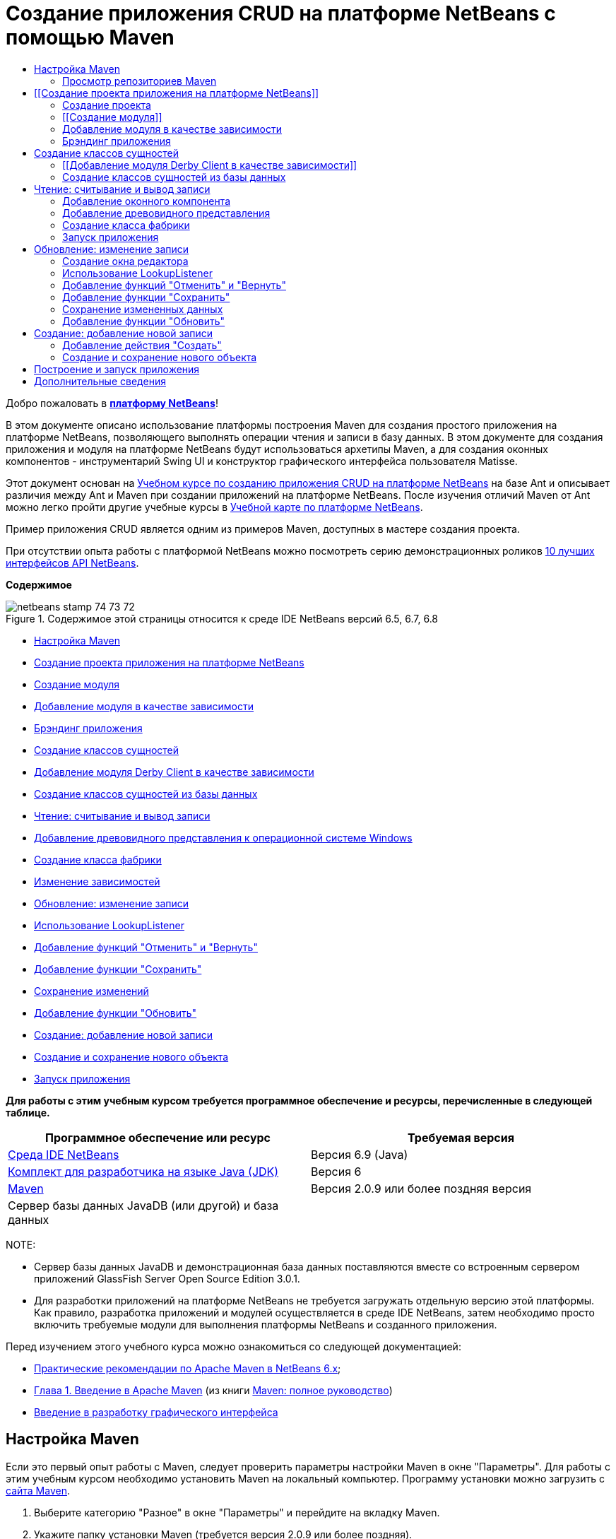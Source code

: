 // 
//     Licensed to the Apache Software Foundation (ASF) under one
//     or more contributor license agreements.  See the NOTICE file
//     distributed with this work for additional information
//     regarding copyright ownership.  The ASF licenses this file
//     to you under the Apache License, Version 2.0 (the
//     "License"); you may not use this file except in compliance
//     with the License.  You may obtain a copy of the License at
// 
//       http://www.apache.org/licenses/LICENSE-2.0
// 
//     Unless required by applicable law or agreed to in writing,
//     software distributed under the License is distributed on an
//     "AS IS" BASIS, WITHOUT WARRANTIES OR CONDITIONS OF ANY
//     KIND, either express or implied.  See the License for the
//     specific language governing permissions and limitations
//     under the License.
//

= Создание приложения CRUD на платформе NetBeans с помощью Maven
:jbake-type: platform-tutorial
:jbake-tags: tutorials 
:jbake-status: published
:syntax: true
:source-highlighter: pygments
:toc: left
:toc-title:
:icons: font
:experimental:
:description: Создание приложения CRUD на платформе NetBeans с помощью Maven - Apache NetBeans
:keywords: Apache NetBeans Platform, Platform Tutorials, Создание приложения CRUD на платформе NetBeans с помощью Maven

Добро пожаловать в  link:https://netbeans.apache.org/platform/[*платформу NetBeans*]!

В этом документе описано использование платформы построения Maven для создания простого приложения на платформе NetBeans, позволяющего выполнять операции чтения и записи в базу данных. В этом документе для создания приложения и модуля на платформе NetBeans будут использоваться архетипы Maven, а для создания оконных компонентов - инструментарий Swing UI и конструктор графического интерфейса пользователя Matisse.

Этот документ основан на  link:nbm-crud_ru.html[Учебном курсе по созданию приложения CRUD на платформе NetBeans] на базе Ant и описывает различия между Ant и Maven при создании приложений на платформе NetBeans. После изучения отличий Maven от Ant можно легко пройти другие учебные курсы в  link:https://netbeans.apache.org/kb/docs/platform_ru.html[Учебной карте по платформе NetBeans].

Пример приложения CRUD является одним из примеров Maven, доступных в мастере создания проекта.

При отсутствии опыта работы с платформой NetBeans можно посмотреть серию демонстрационных роликов  link:https://netbeans.apache.org/tutorials/nbm-10-top-apis.html[10 лучших интерфейсов API NetBeans].

*Содержимое*


image::images/netbeans_stamp_74_73_72.png[title="Содержимое этой страницы относится к среде IDE NetBeans версий 6.5, 6.7, 6.8"]

* <<config,Настройка Maven>>
* <<01,Создание проекта приложения на платформе NetBeans>>
* <<01b,Создание модуля>>
* <<01c,Добавление модуля в качестве зависимости>>
* <<01d,Брэндинг приложения>>
* <<02,Создание классов сущностей>>
* <<02a,Добавление модуля Derby Client в качестве зависимости>>
* <<02b,Создание классов сущностей из базы данных>>
* <<03,Чтение: считывание и вывод записи>>
* <<03b,Добавление древовидного представления к операционной системе Windows>>
* <<03c,Создание класса фабрики>>
* <<03d,Изменение зависимостей>>
* <<04,Обновление: изменение записи>>
* <<04b,Использование LookupListener>>
* <<04c,Добавление функций "Отменить" и "Вернуть">>
* <<04d,Добавление функции "Сохранить">>
* <<04e,Сохранение изменений>>
* <<04f,Добавление функции "Обновить">>
* <<05,Создание: добавление новой записи>>
* <<05b,Создание и сохранение нового объекта>>
* <<06,Запуск приложения>>

*Для работы с этим учебным курсом требуется программное обеспечение и ресурсы, перечисленные в следующей таблице.*

|===
|Программное обеспечение или ресурс |Требуемая версия 

| link:https://netbeans.apache.org/download/index.html[Среда IDE NetBeans] |Версия 6.9 (Java) 

| link:https://www.oracle.com/technetwork/java/javase/downloads/index.html[Комплект для разработчика на языке Java (JDK)] |Версия 6 

| link:http://maven.apache.org/[Maven] |Версия 2.0.9 или более поздняя версия 

|Сервер базы данных JavaDB (или другой) и база данных |  
|===

NOTE: 

* Сервер базы данных JavaDB и демонстрационная база данных поставляются вместе со встроенным сервером приложений GlassFish Server Open Source Edition 3.0.1.
* Для разработки приложений на платформе NetBeans не требуется загружать отдельную версию этой платформы. Как правило, разработка приложений и модулей осуществляется в среде IDE NetBeans, затем необходимо просто включить требуемые модули для выполнения платформы NetBeans и созданного приложения.

Перед изучением этого учебного курса можно ознакомиться со следующей документацией:

*  link:http://wiki.netbeans.org/MavenBestPractices[Практические рекомендации по Apache Maven в NetBeans 6.x];
*  link:http://www.sonatype.com/books/maven-book/reference/introduction.html[Глава 1. Введение в Apache Maven] (из книги  link:http://www.sonatype.com/books/maven-book/reference/public-book.html[Maven: полное руководство])
*  link:https://netbeans.apache.org/kb/docs/java/gui-functionality_ru.html[Введение в разработку графического интерфейса ]


== Настройка Maven

Если это первый опыт работы с Maven, следует проверить параметры настройки Maven в окне "Параметры". Для работы с этим учебным курсом необходимо установить Maven на локальный компьютер. Программу установки можно загрузить с  link:http://maven.apache.org/[сайта Maven].


[start=1]
1. Выберите категорию "Разное" в окне "Параметры" и перейдите на вкладку Maven.

[start=2]
1. Укажите папку установки Maven (требуется версия 2.0.9 или более поздняя).

[start=3]
1. Проверьте корректность адреса к локальному репозиторию Maven.

[start=4]
1. Нажмите кнопку "ОК".

В большинстве случаев при использовании типичной настройки Maven данные в окне "Параметры" уже корректны.

Maven SCM используется в среде IDE для проверки артефактов Maven. Может потребоваться проверка факта установки всех необходимых клиентов для проверки исходных файлов на локальном компьютере и корректности их настройки.

Дополнительные сведения о Maven SCM приведены на  link:http://maven.apache.org/scm/index.html[странице Maven SCM].


=== Просмотр репозиториев Maven

Артефакты, используемые Maven для создания всех проектов, сохраняются в локальном репозитории Maven. Если артефакт объявлен как зависимость проекта, он загружается в локальный репозиторий из одного из зарегистрированных удаленных репозиториев.

Репозиторий NetBeans и некоторые известные индексированные репозитории Maven зарегистрированы и включены в список окна "Обозреватель репозитория" по умолчанию. Репозиторий NetBeans содержит большинство общедоступных артефактов, требуемых для создания проекта. Обозреватель репозиториев Maven можно использовать для просмотра содержимого локальных и удаленных репозиториев. Для просмотра локальных артефактов разверните узел "Локальный репозиторий". Артефакты, указанные в узлах удаленного репозитория, могут быть добавлены в качестве зависимостей проекта, однако не все из них представлены локально. Они добавляются к локальному репозиторию только в том случае, если объявляются в качестве зависимостей проекта.

Чтобы открыть обозреватель репозиториев Maven:

* выберите в главном меню "Окно" > "Прочее" > "Обозреватель репозиториев Maven".

image::images/maven-nbm-netbeans-repo.png[title="Снимок экрана: обозреватель репозиториев Maven"]

Когда курсор находится над артефактом, среда IDE отображает всплывающую подсказку с координатами артефакта. Посмотреть дополнительные сведения об артефакте можно с помощью двойного щелчка по файлу JAR артефакта в обозревателе.

Чтобы выполнить поиск артефакта, нажмите кнопку "Найти" на панели инструментов обозревателя репозиториев Maven или используйте текстовое поле "Быстрый поиск" на главной панели инструментов.

Подробные сведения об управлении зависимостями путей классов Maven и работе с репозиториями Maven в среде IDE приведены в разделе  link:http://wiki.netbeans.org/MavenBestPractices#Dependency_management[Управление зависимостями] курса  link:http://wiki.netbeans.org/MavenBestPractices[Практические рекомендации по Apache Maven в NetBeans 6.x].

Для просмотра видеоролика по использованию Artifact Viewer обратитесь к демонстрации  link:https://netbeans.apache.org/kb/docs/java/maven-dependencies-screencast.html[Работа с зависимостями Maven].


== [[Создание проекта приложения на платформе NetBeans]] 

В этом разделе для построения приложения на платформе NetBeans из архетипа Maven используется мастер создания проекта. Этот мастер создает проекты модуля Maven, требуемые для разработки приложения на платформе NetBeans. Модуль на платформе NetBeans создается также с помощью мастера создания проекта.


=== Создание проекта

Чтобы создать приложение на платформе NetBeans с помощью мастера создания проекта, выполните следующие действия:


[start=1]
1. Выберите в меню "Файл" команду "Новый проект" (CTRL+SHIFT+N), чтобы открыть мастер создания проекта.

[start=2]
1. Выберите приложение Maven NetBeans из категории Maven. Нажмите кнопку "Далее".

[start=3]
1. В поле "Имя проекта" введите *MavenPlatformCRUDApp* и укажите местоположение проекта. Нажмите кнопку "Готово".

NOTE:  При построении приложения на платформе можно нажать кнопку "Далее" и создать проект модуля в мастере создания проекта, однако для наглядности в данном учебном курсе приложение и модуль создаются отдельно.


image::images/mavencrud-new-project.png[title="Снимок экрана: мастер создания проекта"]

При нажатии кнопки "Готово" в среде IDE по умолчанию создаются следующие типы проектов Maven.

* *Приложение на платформе NetBeans.* Данный проект является проектом-контейнером для приложения на платформе. В нем перечисляются включаемые модули и местоположения репозиториев проекта. Данный проект не содержит исходных файлов. В среде IDE создаются модули, содержащие исходные файлы и ресурсы в подкаталогах проекта.
* *Приложение на базе платформы NetBeans.* В данном проекте указываются артефакты (исходные файлы), требуемые для компиляции приложения. Необходимые зависимости (артефакты среды IDE, артефакты модуля) указываются в файле проекта  ``pom.xml`` .
* *Ресурсы брэндинга приложения на платформе.* Этот проект содержит ресурсы, используемые для брэндинга приложения.

image::images/mavencrud-projects-window1.png[title="Структура проекта в окне "Проекты""]

*Примечания.*

* Первое создание приложения платформы NetBeans с использованием Maven может занять некоторое время, поскольку среде IDE требуется загрузить все необходимые артефакты из репозитория NetBeans.
* После создания этого проекта некоторые из проектов (например, проект приложения на базе платформы NetBeans) отмечаются значком, так как некоторые зависимости в файле  ``pom.xml``  недоступны.


=== [[Создание модуля]] 

В этом упражнении будет использоваться мастер создания проекта для создания модуля на платформе NetBeans.


[start=1]
1. Выберите в меню "Файл" команду "Новый проект" (CTRL+SHIFT+N), чтобы открыть мастер создания проекта.

[start=2]
1. Выберите модуль Maven NetBeans из категории Maven. Нажмите кнопку "Далее".

[start=3]
1. В поле "Имя проекта" введите *MavenPlatformCRUDApp-dbaccess*.

[start=4]
1. Укажите местоположение проекта, нажав кнопку "Обзор" и выбрав каталог *MavenPlatformCRUDApp*. Нажмите кнопку "Открыть".
image::images/mavencrud-select-location.png[title="Диалоговое окно "Выбрать местоположение" (для проекта), в котором отображается каталог проекта"]

[start=5]
1. Нажмите кнопку "Готово".

После нажатия кнопки "Готово" мастер создает проект модуля на платформе NetBeans с именем *MavenPlatformCRUDApp-dbaccess*. При сохранении модуля в подкаталоге он автоматически включается в приложение. При открытии POM проекта MavenPlatformCRUDApp объявляется как вышестоящий проект.


[source,xml]
----

<parent>
    <artifactId>MavenPlatformCRUDApp</artifactId>
    <groupId>com.mycompany</groupId>
    <version>1.0-SNAPSHOT</version>
</parent>
<artifactId>MavenPlatformCRUDApp-dbaccess</artifactId>
<packaging>nbm</packaging>
<version>1.0-SNAPSHOT</version>
<name>MavenPlatformCRUDApp - dbaccess NetBeans Module</name>

----

Можно изменить отображаемое имя модуля, изменив элемент  ``<name>``  в POM или в окне проекта "Свойства". Отображаемое имя, заданное по умолчанию, - идентификатор артефакта проекта  ``MavenPlatformCRUDApp-dbaccess`` .

Обратите внимание на POM приложения на платформе NetBeans в узле "Файлы проекта" в окне "Проекты": в качестве модулей приложения приводятся три модуля.


[source,xml]
----

<modules>
   <module>branding</module>
   <module>application</module>
   <module>MavenPlatformCRUDApp-dbaccess</module>
</modules>

----


=== Добавление модуля в качестве зависимости

Теперь необходимо добавить модуль как зависимость приложения на базе платформы NetBeans. Зависимость можно добавить, изменив в редакторе файл  ``pom.xml``  или используя диалоговое окно "Добавить зависимость".


[start=1]
1. Разверните в окне "Проекты" узел *Приложение на базе платформы NetBeans*.

[start=2]
1. Щелкните узел "Библиотеки" правой кнопкой мыши и выберите команду "Добавить зависимость".

[start=3]
1. Щелкните вкладку "Открыть проекты" и выберите *MavenPlatformCRUDApp - dbaccess*. Нажмите кнопку "ОК".
image::images/mavencrud-add-dependency1.png[title="Вкладка "Открыть проекты" в диалоговом окне "Добавить зависимость""]

Разверните в окне "Проекты" узел "Библиотеки" приложения на базе платформы NetBeans: теперь MavenPlatformCRUDApp-dbaccess приводится как зависимость.

Обратите внимание на POM приложения на базе платформы NetBeans: артефакт модуля  ``MavenPlatformCRUDApp-dbaccess``  приводится как зависимость, требуемая для компиляции приложения. Данный артефакт будет доступен после создания проекта модуля и установки артефакта в локальный репозиторий.


[source,xml]
----

<dependency>
    <groupId>${project.groupId}</groupId>
    <artifactId>*MavenPlatformCRUDApp-dbaccess*</artifactId>
    <version>${project.version}</version>
</dependency>
----


=== Брэндинг приложения

В модуле брэндинга указываются ресурсы брэндинга, используемые для построения приложения на платформе. В диалоговом окне брэндинга можно простым образом указать имя, заставку и значок приложения, а также изменить значения текстовых элементов.

В этом упражнении будет выполнена замена изображения заставки, заданного по умолчанию. Модуль брэндинга, созданный средой IDE по умолчанию, содержит изображение, выводимое при запуске приложения на платформе. Чтобы заменить это изображение другим, выполните следующие действия:


[start=1]
1. В окне "Проекты" щелкните правой кнопкой мыши модуль *Ресурсы брэндинга приложения на платформе* и выберите команду "Брэндинг".

[start=2]
1. На вкладке "Заставка" укажите изображение для заставки, нажав кнопку "Обзор" рядом с изображением заставки, заданным по умолчанию, и указав местоположение требуемого изображения. Нажмите кнопку "ОК".

Например, можно скопировать изображение, приведенное ниже, на локальный компьютер и указать его в диалоговом окне "Брэндинг".


image::images/splash-crud.gif[title="Пример изображения заставки, заданного по умолчанию"]

Новое изображение появится при запуске приложения.


== Создание классов сущностей

В этом разделе будет создано несколько классов сущностей из таблиц в базе данных Java DB. Чтобы создать классы сущностей и использовать в приложении интерфейс API Java Persistence (JPA), необходимо иметь доступ к серверу базы данных и библиотекам поставщика сохранения состояния JPA. В данном учебном курсе используется сервер базы данных Java DB, однако для работы с приложением можно настроить другой сервер базы данных.

Сделать ресурсы доступными проще всего, зарегистрировав экземпляр сервера приложений GlassFish Server Open Source Edition 3.0.1, поставляемый в составе среды IDE. Сервер базы данных Java DB, демонстрационная база данных и поставщик сохранения состояния JPA поставляются вместе с сервером GlassFish. Перед созданием классов сущностей запустите Java DB, выполнив следующие действия:


[start=1]
1. В окне "Службы" разверните узел "Серверы" и убедитесь в том, что экземпляр сервера приложений GlassFish зарегистрирован.

[start=2]
1. Разверните узел базы данных, щелкните правой кнопкой мыши узел подключения к базе данных*app* на Java DB  ``jdbc:derby://localhost:1527/sample [app on APP]``  и выберите команду "Подключить".

При нажатии кнопки "Подключить" среда IDE запускает базу данных, если она еще не запущена.


=== [[Добавление модуля Derby Client в качестве зависимости]] 

В этом разделе в качестве зависимости будет добавлена библиотека derbyclient-10.5.3.0_1.


[start=1]
1. Щелкните правой кнопкой мыши узел "Библиотеки" модуля *dbaccess* и выберите команду "Добавить зависимость".

[start=2]
1. Чтобы добавить библиотеку, введите *org.apache.derby* в поле "Имя группы", *derbyclient* в поле "Имя артефакта" и *10.5.3.0_1* в поле "Имя версии".

[start=3]
1. Выберите в контекстном меню "Область действия" команду *Выполнить*. Нажмите кнопку "ОК".
image::images/mavencrud-add-dependency-derby.png[title="Добавление JAR derbyclient в диалоговом окне "Добавить зависимость""]

Разверните узел "Библиотеки выполнения" в окне "Проекты": библиотека  ``derbyclient``  приводится в качестве зависимости.

Также в редакторе можно изменить POM, чтобы указать значение элемента  ``<scope>``  зависимости.


[source,xml]
----

<dependency>
            <groupId>org.apache.derby</groupId>
            <artifactId>derbyclient</artifactId>
            <version>10.5.3.0_1</version>
            <scope>runtime</scope>
        </dependency>
----


=== Создание классов сущностей из базы данных

В этом разделе будет использоваться мастер для создания классов сущностей в модуле *dbaccess*.


[start=1]
1. Щелкните правой кнопкой мыши узел "Исходные файлы" модуля *dbaccess* и выберите "Создать" > "Прочее".

[start=2]
1. Выберите классы сущностей из базы данных в категории "Сохранение состояния". Нажмите кнопку "Далее".

[start=3]
1. Выберите демонстрационную базу данных Java DB в контекстном меню "Соединение с базой данных".

[start=4]
1. Выберите таблицу Customer из списка "Доступные таблицы" и нажмите кнопку "Добавить". При нажатии кнопки "Добавить" связанная таблица DiscountCode также добавляется в список "Выбранные таблицы". Нажмите кнопку "Далее".

[start=5]
1. В поле "Имя пакета" введите *com.mycompany.mavenplatformcrudapp.dbaccess*. Убедитесь, что команды "Создать единицу сохранения состояния" и "Создать аннотации именованных запросов" выбраны. Нажмите кнопку "Готово".

При нажатии кнопки "Готово" среда IDE создает классы сущностей Customer и DiscountCode. Также среда IDE создает файл  ``persistence.xml``  в пакете  ``META-INF``  в узле "Другие источники" в каталоге  ``src/main/resources`` .


== Чтение: считывание и вывод записи

В этом разделе будет использоваться мастер для добавления оконного компонента в модуль *dbaccess*. Чтобы просмотреть объекты как узлы, настройте в оконном компоненте древовидное представление. В окне свойств узла можно просмотреть данные по каждой записи.


=== Добавление оконного компонента

В этом упражнении будет создан оконный компонент.


[start=1]
1. В окне "Проекты" щелкните правой кнопкой мыши узел проекта и выберите "Создать" > "Оконный компонент".

[start=2]
1. Задайте в контекстном меню "Позиция окна" значение *editor* и установите флажок *Открывать при запуске приложения*. Нажмите кнопку "Далее".
image::images/mavencrud-new-window-customer.png[title="Страница основных параметров мастера создания оконного компонента"]

[start=3]
1. В качестве префикса имени класса введите *Customer*.

[start=4]
1. В поле "Имя пакета" введите *com.mycompany.mavenplatformcrudapp.viewer*. Нажмите кнопку "Готово".

В мастере отображается список файлов, которые нужно создать или изменить.

При нажатии кнопки "Готово" в окне "Проекты" отображается класс  ``CustomerTopComponent.java`` , созданный средой IDE в  ``com.mycompany.mavenplatformcrudapp.viewer``  в узле "Исходные файлы". В окне "Файлы" можно просмотреть структуру проекта. Для компиляции проекта Maven в узле "Папка с исходными файлами" могут находиться только исходные файлы (каталог  ``src/main/java``  в окне "Файлы"). Файлы ресурсов (например, файлы XML) должны быть расположены в узле "Другие источники" (каталог  ``src/main/resources``  в окне "Файлы").


=== Добавление древовидного представления

Теперь можно изменить оконный компонент, чтобы отобразить записи базы данных в древовидной структуре. Можно добавить в конструктор диспетчер сущностей и включить древовидное представление компонентов.


[start=1]
1. Для просмотра исходного кода в редакторе перейдите на вкладку "Исходный код" в  ``CustomerTopComponent.java`` .

[start=2]
1. Измените конструктор, добавив следующие элементы:

[source,java]
----

public CustomerTopComponent() {
    initComponents();
    setName(NbBundle.getMessage(CustomerTopComponent.class, "CTL_CustomerTopComponent"));
    setToolTipText(NbBundle.getMessage(CustomerTopComponent.class, "HINT_CustomerTopComponent"));
//        setIcon(ImageUtilities.loadImage(ICON_PATH, true));

    *EntityManager entityManager = Persistence.createEntityManagerFactory("com.mycompany_MavenPlatformCRUDApp-dbaccess_nbm_1.0-SNAPSHOTPU").createEntityManager();
    Query query = entityManager.createQuery("SELECT c FROM Customer c");
    List<Customer> resultList = query.getResultList();*
}
----

Убедитесь, что имя единицы сохранения состояния в коде корректно, сравнив его с именем, указанным в файле  ``persistence.xml`` .


[start=3]
1. Измените сигнатуру класса для реализации элемента  ``ExplorerManager.Provider.`` 

[source,java]
----

final class CustomerTopComponent extends TopComponent *implements ExplorerManager.Provider*
----


[start=4]
1. Исправьте операторы импорта для импорта  ``*javax.persistence.Query*``  и  ``*javax.util.List*`` .

[start=5]
1. Объявите и инициализируйте ExplorerManager:

[source,java]
----

private static ExplorerManager em = new ExplorerManager();
----


[start=6]
1. Реализуйте абстрактные методы и измените метод  ``getExplorerManager``  для возврата  ``em`` .

[source,java]
----

@Override
public ExplorerManager getExplorerManager() {
    return em;
}
----

Чтобы реализовать абстрактные методы, установите курсор в режиме вставки на сигнатуру класса и нажмите сочетание клавиш ALT+ВВОД.


[start=7]
1. Чтобы включить древовидное представление компонентов, добавьте в конструктор следующие элементы:

[source,java]
----

BeanTreeView beanTreeView = new BeanTreeView();
add(beanTreeView, BorderLayout.CENTER);
----


[start=8]
1. Щелкните компонент правой кнопкой мыши в режиме проектирования и выберите из меню "Установить макет" пункт "Макет с границами". Сохраните изменения.


=== Создание класса фабрики

Теперь можно создать новый класс *CustomerChildFactory* в пакете  ``com.mycompany.mavenplatformcrudapp.viewer`` , создающий новый элемент BeanNode для каждого клиента в базе данных.


[start=1]
1. Щелкните правой кнопкой мыши пакет  ``*com.mycompany.mavenplatformcrudapp.viewer*``  и выберите "Создать" > "Класс Java ".

[start=2]
1. В поле "Имя класса" введите *CustomerChildFactory*. Нажмите кнопку "Готово".

[start=3]
1. Для расширения класса  ``ChildFactory<Customer>``  измените его сигнатуру.

[start=4]
1. Объявите поле  ``resultList``  для списка элементов в таблице и добавьте метод  ``CustomerChildFactory`` .

[source,java]
----

private List<Customer> resultList;

public CustomerChildFactory(List<Customer> resultList) {
    this.resultList = resultList;
}
----


[start=5]
1. Реализуйте и затем измените абстрактный метод  ``createKeys`` .

[source,java]
----

@Override
    protected boolean createKeys(List<Customer> list) {
        for (Customer Customer : resultList) {
            list.add(Customer);
        }
        return true;
    }
----


[start=6]
1. Добавьте метод для создания узлов.

[source,java]
----

@Override
protected Node createNodeForKey(Customer c) {
    try {
        return new BeanNode(c);
    } catch (IntrospectionException ex) {
        Exceptions.printStackTrace(ex);
        return null;
    }
}
----


[start=7]
1. Исправьте операторы импорта для импорта  ``org.openide.nodes.Node``  и  ``java.beans.InstrospectionException`` . Сохраните изменения.

Класс будет выглядеть следующим образом:


[source,java]
----

package com.mycompany.mavenplatformcrudapp.viewer;

import com.mycompany.mavenplatformcrudapp.dbaccess.Customer;
import java.beans.IntrospectionException;
import java.util.List;
import org.openide.nodes.BeanNode;
import org.openide.nodes.ChildFactory;
import org.openide.nodes.Node;
import org.openide.util.Exceptions;

public class CustomerChildFactory extends ChildFactory<Customer> {

    private List<Customer> resultList;

    public CustomerChildFactory(List<Customer> resultList) {
        this.resultList = resultList;
    }

    @Override
    protected boolean createKeys(List<Customer> list) {
        for (Customer customer : resultList) {
            list.add(customer);
        }
        return true;
    }

    @Override
    protected Node createNodeForKey(Customer c) {
        try {
            return new BeanNode(c);
        } catch (IntrospectionException ex) {
            Exceptions.printStackTrace(ex);
            return null;
        }
    }

}
----

Теперь необходимо изменить *CustomerTopComponent*, чтобы использовать ExplorerManager для передачи результатов из запроса JPA в элемент Node.


[start=1]
1. Добавьте следующие строки в конструктор CustomerTopComponent, чтобы установить корневой контекст для узлов и добавить ActionMap элемента TopComponent и ExplorerManager в Lookup элемента TopComponent.

[source,java]
----

    EntityManager entityManager =  Persistence.createEntityManagerFactory("com.mycompany_MavenPlatformCRUDApp-dbaccess_nbm_1.0-SNAPSHOTPU").createEntityManager();
    Query query = entityManager.createQuery("SELECT c FROM Customer c");
    List<Customer> resultList = query.getResultList();
    *em.setRootContext(new AbstractNode(Children.create(new CustomerChildFactory(resultList), true)));
    associateLookup(ExplorerUtils.createLookup(em, getActionMap()));*
----

При этом синхронизируются окно "Свойства" и текст всплывающей подсказки для каждого выбранного узла.


[start=2]
1. Исправьте операторы импорта и сохраните измененные данные.


=== Запуск приложения

В этом упражнении будет выполнена проверка приложения для подтверждения правильности доступа и считывания таблицы базы данных. Перед построением и запуском приложения необходимо изменить POM, так как приложение требует прямой зависимости от файлов JAR  ``org-openide-nodes``  и  ``org-openide-explorer`` . Зависимость можно изменить в окне "Проекты".


[start=1]
1. Разверните узел "Библиотеки" модуля *dbaccess*.

[start=2]
1. Щелкните правой кнопкой мыши файл JAR  ``org-openide-nodes``  и выберите команду "Объявить как прямую зависимость".

[start=3]
1. Щелкните правой кнопкой мыши файл JAR  ``org-openide-explorer``  и выберите команду "Объявить как прямую зависимость".

[start=4]
1. Щелкните правой кнопкой мыши *приложение на базе платформы NetBeans MavenPlatformCRUDApp* и выберите команду "Построить вместе с зависимостями".

В окне "Вывод" отобразятся включаемые модули.


image::images/mavencrud-build-output1.png[title="В окне "Вывод" отображается порядок построения"]

В окне "Вывод" также отображается статус построения.


image::images/mavencrud-build-output2.png[title="В окне "Вывод" выводится сообщение об успешном завершении построения"]

[start=5]
1. Щелкните приложение правой кнопкой мыши и выберите команду "Выполнить".

При запуске приложения появляется окно Customer с узлами для всех записей в таблице базы данных.


image::images/mavencrud-customer-window1.png[title="Окно Customer в приложении"]

Для просмотра дополнительных сведений о нужном элементе щелкните правой кнопкой мыши его узел в окне Customer и выберите "Свойства".


image::images/mavencrud-read-properties.png[title="В окне "Свойства" отображаются дополнительные сведения о выбранном узле"]


== Обновление: изменение записи

В этом разделе будет добавляться оконный компонент для редактирования подробных сведений записи.


=== Создание окна редактора

В этом упражнении будет создано новое окно MyEditor, содержащее два текстовых поля "Имя" и "Город" для выбранного узла. Затем необходимо изменить файл  ``layer.xml`` , чтобы окно Customer открылось в режиме поиска, а не редактирования.


[start=1]
1. Щелкните модуль *dbaccess* правой кнопкой мыши и выберите "Создать" > "Окно".

[start=2]
1. Выберите в контекстном меню значение *editor* и установите флажок *Открывать при запуске приложения*. Нажмите кнопку "Далее".

[start=3]
1. В качестве префикса имени класса введите *MyEditor*.

[start=4]
1. В поле "Имя пакета" введите *com.mycompany.mavenplatformcrudapp.editor*. Нажмите кнопку "Готово".

[start=5]
1. Добавьте в режиме проектирования компонента  ``MyEditorTopComponent``  две метки JLabel и два поля JTextField.

[start=6]
1. Задайте тексты меток "Имя" и "Город", а затем установите имена переменных полей JTextField равными  ``jTextField1``  и  ``*jTextField2*`` . Сохраните изменения.
image::images/mavencrud-myeditor-window.png[title="Оконный компонент в режиме проектирования"]

[start=7]
1. В окне "Проекты" разверните узел "Важные файлы" и дважды щелкните подузел *Слой XML*, чтобы открыть в редакторе файл  ``layer.xml`` .

[start=8]
1. Измените файл  ``layer.xml`` , указав в нем, что окно CustomerTopComponent выводится в режиме поиска. Сохраните изменения.

[source,xml]
----

 <folder name="Modes">
    <folder name="editor">
        <file name="MyEditorTopComponent.wstcref" url="MyEditorTopComponentWstcref.xml"/>
    </folder>
    *<folder name="explorer">
        <file name="CustomerTopComponent.wstcref" url="CustomerTopComponentWstcref.xml"/>
    </folder>*
</folder>
            
----

Теперь можно протестировать приложение, чтобы проверить, как отрываются окна и правильно ли они расположены.

Не забудьте очистить приложение перед построением вместе с зависимостями.

Теперь можно добавить код, чтобы при выборе узла в окне Customer поля "Имя" и "Город" объекта отображались в редакторе.


=== Использование LookupListener

В этом упражнении будет изменено окно Customer, чтобы при выборе узла новый объект  ``Customer``  добавлялся в Lookup элемента Node. Затем будет изменен элемент MyEditor, чтобы в этом окне реализовался элемент  `` link:http://bits.netbeans.org/dev/javadoc/org-openide-util-lookup/org/openide/util/LookupListener.html[LookupListener]``  для прослушивания объектов  ``Customer`` , добавленных в Lookup.


[start=1]
1. Измените метод  ``createNodeForKey``  в элементе *CustomerChildFactory*, чтобы создать  ``AbstractNode``  вместо  ``BeanNode`` .

[source,java]
----

@Override
protected Node createNodeForKey(Customer c) {
  *Node node = new AbstractNode(Children.LEAF, Lookups.singleton(c));
  node.setDisplayName(c.getName());
  node.setShortDescription(c.getCity());
  return node;*
//        try {
//            return new BeanNode(c);
//        } catch (IntrospectionException ex) {
//            Exceptions.printStackTrace(ex);
//            return null;
//        }
}
----

При выборе нового узла в окне Customer указанный объект  ``Customer``  добавляется в Lookup окна.


[start=2]
1. Перейдите на вкладку "Исходный код" элемента *MyEditorTopComponent* и измените сигнатуру класса, чтобы реализовать  ``LookupListener`` .

[source,java]
----

public final class MyEditorTopComponent extends TopComponent *implements LookupListener*
----


[start=3]
1. Добавьте переменную, чтобы сохранить результаты.

[source,java]
----

private Lookup.Result result = null;
----


[start=4]
1. Реализуйте требуемые абстрактные методы, чтобы добавить метод  ``resultChanged`` .

[start=5]
1. Измените метод  ``resultChanged`` , чтобы обновлять поля jTextField каждый раз при вставке нового объекта  ``Customer``  в окно Lookup.

[source,java]
----

      @Override
      public void resultChanged(LookupEvent le) {
          Lookup.Result r = (Lookup.Result) le.getSource();
          Collection<Customer> coll = r.allInstances();
          if (!coll.isEmpty()) {
              for (Customer cust : coll) {
                  jTextField1.setText(cust.getName());
                  jTextField2.setText(cust.getCity());
              }
          } else {
              jTextField1.setText("[no name]");
              jTextField2.setText("[no city]");
          }
      }

----

После определения элемента LookupListener можно добавить его в  ``Lookup.Result`` , полученный из глобального контекста. Глобальный контекст используется в качестве прокси для контекста выбранного узла. Например, если в древовидной иерархии выбран узел Ford Motor Co, объект  ``Customer``  для него добавляется в окно Lookup элемента Node. Так как в настоящий момент выбран узел Ford Motor Co, объект  ``Customer``  для него доступен сейчас в глобальном контексте. Это передается в элемент  ``resultChanged``  и приводит к заполнению текстовых полей.


[start=6]
1. Измените методы  ``componentOpened``  и  ``componentClosed`` , чтобы активировать LookupListener, когда откроется окно редактора.

[source,java]
----

      @Override
      public void componentOpened() {
          result = WindowManager.getDefault().findTopComponent("CustomerTopComponent").getLookup().lookupResult(Customer.class);
          result.addLookupListener(this);
          resultChanged(new LookupEvent(result));
      }

      @Override
      public void componentClosed() {
          result.removeLookupListener(this);
          result = null;
      }
----

Так как окно редактора открывается при запуске приложения, элемент LookupListener становится тоже доступен в этот момент.

В этом упражнении используется локальное окно Lookup, предоставленное окном Customer. В этом случае окно явно определяется строкой " ``CustomerTopComponent`` ". Строка определяется в исходном коде  ``CustomerTopComponent``  как идентификатор элемента CustomerTopComponent. Данный подход работает только в том случае, если MyEditorTopComponent может найти компонент TopComponent с идентификатором "CustomerTopComponent".

Более гибкий подход, включающий в себя перезапись модели выбора, описывается в  link:http://weblogs.java.net/blog/timboudreau/archive/2007/01/how_to_replace.html[сообщении блога Тима Будро].

После выполнения команды "Очистить и построить вместе с зависимостями" можно повторно запустить приложение. Теперь окно редактора обновляется каждый раз при выборе нового элемента Node в окне Customer. Так как теперь вместо  ``BeanNode``  используется  ``AbstractNode`` , в окне "Свойства" нет свойств.


=== Добавление функций "Отменить" и "Вернуть"

В этом упражнении с помощью диспетчера  `` link:http://bits.netbeans.org/dev/javadoc/org-openide-awt/org/openide/awt/UndoRedo.html[UndoRedo]``  будут включены функции "Отменить" и "Вернуть". Кнопки "Отменить" и "Вернуть" на панели инструментов и соответствующие пункты меню включаются после изменения одного из полей в окне редактора.


[start=1]
1. Объявите и создайте новый экземпляр диспетчера UndoRedoManager в верхней части компонента MyEditorTopComponent.

[source,java]
----

private UndoRedo.Manager manager = new UndoRedo.Manager();
----


[start=2]
1. Создайте метод  ``getUndoRedo``  в компоненте MyEditorTopComponent:

[source,java]
----

@Override
public UndoRedo getUndoRedo() {
    return manager;
}
----


[start=3]
1. Добавьте в конструктор следующие элементы:

[source,java]
----

jTextField1.getDocument().addUndoableEditListener(manager);
jTextField2.getDocument().addUndoableEditListener(manager);
----

Запустите приложение для проверки правильной работы кнопок "Отменить" и "Вернуть" и соответствующих пунктов меню.


=== Добавление функции "Сохранить"

В этом упражнении будут интегрированы функции сохранения платформы NetBeans. Будет изменен файл ``layer.xml`` , чтобы скрыть кнопку "Сохранить все" и добавить кнопку "Сохранить" на панели инструментов. Затем будут добавлены прослушивающие процессы для определения изменений в текстовых полях и метод  ``fire`` , инициируемый при обнаружении изменения.


[start=1]
1. Откройте и измените файл  ``layer.xml``  модуля *dbaccess*, чтобы добавить элемент панели инструментов.

[source,xml]
----

    *<folder name="Toolbars">
      <folder name="File">
          <file name="org-openide-actions-SaveAction.shadow">
              <attr name="originalFile" stringvalue="Actions/System/org-openide-actions-SaveAction.instance"/>
              <attr name="position" intvalue="444"/>
          </file>
          <file name="org-openide-actions-SaveAllAction.shadow_hidden"/>
      </folder>
    </folder>*
</filesystem>
----


[start=2]
1. В конструкторе *MyEditorTopComponent* добавьте вызов метода при каждом обнаружении изменений в текстовых полях.

[source,java]
----

public MyEditorTopComponent() {

          ...
    jTextField1.getDocument().addUndoableEditListener(manager);
    jTextField2.getDocument().addUndoableEditListener(manager);

    *jTextField1.getDocument().addDocumentListener(new DocumentListener() {
        public void insertUpdate(DocumentEvent arg0) {
          fire(true);
        }
        public void removeUpdate(DocumentEvent arg0) {
          fire(true);
        }
        public void changedUpdate(DocumentEvent arg0) {
          fire(true);
        }
    });

    jTextField2.getDocument().addDocumentListener(new DocumentListener() {
        public void insertUpdate(DocumentEvent arg0) {
          fire(true);
        }
        public void removeUpdate(DocumentEvent arg0) {
          fire(true);
        }
        public void changedUpdate(DocumentEvent arg0) {
          fire(true);
        }
    });

//Создание экземпляра реализации SaveCookie:
    impl = new SaveCookieImpl();

    //Создание экземпляра динамического объекта:
    content = new InstanceContent();

    //Добавление динамического объекта в верхнюю часть TopComponent Lookup:
    associateLookup(new AbstractLookup(content));*

    ...
}
----


[start=3]
1. Добавьте метод  ``fire`` , вызываемый всякий раз при обнаружении изменений.

[source,java]
----

public void fire(boolean modified) {
  if (modified) {
      //Если текст изменен,
      //к Lookup добавляется реализация SaveCookie:
      content.add(impl);
  } else {
      //В противном случае реализация SaveCookie удаляется из lookup:
      content.remove(impl);
  }
}
----


[start=4]
1. Добавьте следующую реализацию  `` link:http://bits.netbeans.org/dev/javadoc/org-openide-nodes/org/openide/cookies/SaveCookie.html[SaveCookie]`` , которая была ранее добавлена к  ``InstanceContent``  с помощью метода  ``fire`` .

[source,java]
----

private class SaveCookieImpl implements SaveCookie {

  @Override
  public void save() throws IOException {

     Confirmation message = new NotifyDescriptor.Confirmation("Сохранить \""
              + jTextField1.getText() + " (" + jTextField2.getText() + ")\"?",
              NotifyDescriptor.OK_CANCEL_OPTION,
              NotifyDescriptor.QUESTION_MESSAGE);

      Object result = DialogDisplayer.getDefault().notify(message);
      //Если пользователь намерен сохранить и нажимает "Да",
      //необходимо отключить действие Save,
      //таким образом оно будет доступно только при наличии изменений
      //текстового поля:
      if (NotifyDescriptor.YES_OPTION.equals(result)) {
          fire(false);
          //Реализация функций сохранения.
      }
  }
}
----


[start=5]
1. Добавьте в компонент MyEditorTopComponent следующие поля:

[source,java]
----

private final SaveCookieImpl impl;
private final InstanceContent content;

----


[start=6]
1. Исправьте операторы импорта и сохраните измененные данные.

[start=7]
1. Щелкните правой кнопкой мыши файл JAR  ``org-openide-dialogs``  в узле "Библиотеки" в окне "Проекты" и выберите команду "Объявить как прямую зависимость".

Теперь можно очистить приложение, построить его вместе с зависимостями и запустить для подтверждения включения кнопки "Сохранить" при изменении текстового поля.


=== Сохранение измененных данных

В следующем упражнении будет добавлен код для сохранения измененных данных. Сейчас приложение правильно распознает внесение изменений в поля и включает параметр сохранения изменений. При нажатии кнопки "Сохранить" появляется диалоговое окно с запросом на подтверждение сохранения измененных данных. Однако изменения не сохраняются при нажатии в диалоговом окне кнопки "ОК". Чтобы сохранить данные, необходимо добавить код JPA для выполнения сохранения в базу данных.


[start=1]
1. Добавьте следующее поле в компонент *MyEditorTopComponent*:

[source,java]
----

private Customer customer;
----


[start=2]
1. Добавьте код JPA для сохранения изменений, изменив метод  ``save`` , чтобы заменить комментарий  ``"//Реализация функций сохранения." `` следующим кодом:

[source,java]
----

@Override
public void save() throws IOException {
...
    if (NotifyDescriptor.YES_OPTION.equals(result)) {
        fire(false);
        *EntityManager entityManager = Persistence.createEntityManagerFactory("com.mycompany_MavenPlatformCRUDApp-dbaccess_nbm_1.0-SNAPSHOTPU").createEntityManager();
        entityManager.getTransaction().begin();
        Customer c = entityManager.find(Customer.class, customer.getCustomerId());
        c.setName(jTextField1.getText());
        c.setCity(jTextField2.getText());
        entityManager.getTransaction().commit();*
    }
}
----

Убедитесь в том, что имя единицы сохранения состояния введено правильно.

Значение "customer" в  ``customer.getCustomerId()``  в настоящее время не определено. Затем установите значение  ``customer``  для настоящего объекта  ``Customer`` , используемого для получения идентификатора Customer.


[start=3]
1. Добавьте следующую строку, выделенную полужирным шрифтом, в метод  ``resultChanged`` :

[source,java]
----

@Override
public void resultChanged(LookupEvent le) {
    Lookup.Result r = (Lookup.Result) le.getSource();
    Collection<Customer> coll = r.allInstances();
    if (!coll.isEmpty()) {
      for (Customer cust : coll) {
          *customer = cust;*
          jTextField1.setText(cust.getName());
          jTextField2.setText(cust.getCity());
      }
    } else {
      jTextField1.setText("[no name]");
      jTextField2.setText("[no city]");
    }
}
----


[start=4]
1. Исправьте операторы импорта и сохраните измененные данные.

Запустите приложение и измените некоторые данные, чтобы проверить правильность работы функции сохранения при наличии изменений. В настоящий момент редактор не обновляет поля для отражения измененных данных. Чтобы проверить, все ли данные сохранены, необходимо перезапустить приложение.

В следующем упражнении будет добавлена функция "Обновить", перезагружающая данные из базы данных и отражающая изменения в редакторе.


=== Добавление функции "Обновить"

В этом упражнении будет добавлена функция обновления средства просмотра Customer путем добавления позиции меню "Обновить" в корневой узел в окне Customer.


[start=1]
1. Щелкните правой кнопкой мыши пакет  ``*com.mycompany.mavenplatformcrudapp.viewer*`` , выберите "Создать" > "Класс Java" и создайте класс с именем *CustomerRootNode.*

[start=2]
1. Измените этот класс, чтобы расширить узел  ``AbstractNode``  и добавить следующие методы:

[source,java]
----

public class CustomerRootNode extends AbstractNode {

    *public CustomerRootNode(Children kids) {
      super(kids);
      setDisplayName("Root");
    }

    @Override
    public Action[] getActions(boolean context) {
      Action[] result = new Action[]{
          new RefreshAction()};
      return result;
    }

    private final class RefreshAction extends AbstractAction {

      public RefreshAction() {
          putValue(Action.NAME, "Refresh");
      }

      public void actionPerformed(ActionEvent e) {
          CustomerTopComponent.refreshNode();
      }
    }*

}
----

Обратите внимание, что действие "Обновить" привязано к новому узлу Root.


[start=3]
1. Исправьте операторы импорта для импорта * ``javax.swing.Action`` *. Сохраните изменения.

[start=4]
1. Измените компонент *CustomerTopComponent*, чтобы добавить для обновления представления следующий метод:

[source,java]
----

public static void refreshNode() {
    EntityManager entityManager = Persistence.createEntityManagerFactory("com.mycompany_MavenPlatformCRUDApp-dbaccess_nbm_1.0-SNAPSHOTPU").createEntityManager();
    Query query = entityManager.createQuery("SELECT c FROM Customer c");
    List<Customer> resultList = query.getResultList();
    em.setRootContext(new *CustomerRootNode*(Children.create(new CustomerChildFactory(resultList), true)));
}
----

Обратите внимание на то, что метод использует элемент *CustomerRootNode* для настройки корневого контекста.

Если необходимо создание скелетного метода средой IDE, нажмите в классе  ``CustomerRootNode``  в строке, содержащей элемент  ``refreshNode`` , сочетание клавиш ALT+ВВОД.


[start=5]
1. Измените код в конструкторе CustomerTopComponent с вызовом *CustomerRootNode* вместо *AbstractNode*.

При вызове  ``CustomerRootNode``  автоматически вызываются метод  ``refreshNode``  и команда "Обновить".


[start=6]
1. Исправьте операторы импорта и сохраните измененные данные.

При запуске приложения в контекстном меню становится доступен новый корневой узел с действием "Обновить".

Можно использовать метод  ``refreshNode``  и реализовать автоматическое обновление, вызвав метод  ``refreshNode``  из метода  ``save`` . Другой вариант заключается в создании отдельного модуля, содержащего действие обновления, который будет совместно использоваться другими модулями.


== Создание: добавление новой записи

В этом разделе пользователю предоставляется возможность создания новой записи базы данных.


===  Добавление действия "Создать"


[start=1]
1. Щелкните правой кнопкой мыши модуль *dbaccess* и выберите "Создать" > "Действие".

[start=2]
1. Укажите параметр "Всегда включено". Нажмите кнопку "Далее".

[start=3]
1. В контекстном меню "Категория" выберите *Файл*.

[start=4]
1. Выберите "Глобальная кнопка панели инструментов". Нажмите кнопку "Далее".
image::images/mavencrud-new-action.png[title="Панель "Регистрация в интерфейсе" в мастере создания действия"]

[start=5]
1. В поле "Имя класса" введите *NewAction*.

[start=6]
1. В поле "Отображаемое имя" введите *My New Action*.

[start=7]
1. Нажмите кнопку "Обзор" и выберите изображение, которое будет использоваться на панели инструментов.

Можно скопировать изображение  ``abc16.png``  в рабочей среде и указать его в мастере. 
image::images/abc16.png[title="Пример значка 16x16"]


[start=8]
1. Выберите пакет *com.mycompany.mavenplatformcrudapp.editor*. Нажмите кнопку "Готово".

[start=9]
1. Измените класс  ``NewAction`` , чтобы открыть компонент MyEditorTopComponent и очистить поля.

[source,java]
----

import java.awt.event.ActionEvent;
import java.awt.event.ActionListener;

public final class NewAction implements ActionListener {

    public void actionPerformed(ActionEvent e) {
        MyEditorTopComponent tc = MyEditorTopComponent.getDefault();
        tc.resetFields();
        tc.open();
        tc.requestActive();
    }

}
----

Это действие реализует класс ActionListener, привязанный к приложению через записи в файле layer, размещенном там мастером создания действия.


=== Создание и сохранение нового объекта


[start=1]
1. В компоненте *MyEditorTopComponent* добавьте следующий метод для сброса текстовых полей JTextField и создания нового объекта  ``Customer`` :

[source,java]
----

public void resetFields() {
    customer = new Customer();
    jTextField1.setText("");
    jTextField2.setText("");
}
----

Если необходимо создание скелетного метода средой IDE в компоненте MyEditorTopComponent, нажмите в классе  ``NewAction``  в вызове  ``resetFields``  сочетание клавиш ALT+ВВОД.


[start=2]
1. В SaveCookie возвращаемое значение "null" должно соответствовать сохранению новой записи, а не обновлению существующей:

[source,java]
----

public void save() throws IOException {

    Confirmation message = new NotifyDescriptor.Confirmation("Сохранить \""
                  + jTextField1.getText() + " (" + jTextField2.getText() + ")\"?",
                  NotifyDescriptor.OK_CANCEL_OPTION,
                  NotifyDescriptor.QUESTION_MESSAGE);

    Object result = DialogDisplayer.getDefault().notify(msg);

    //Если пользователь намерен сохранить, и нажимает "Да",
    //следует отключить кнопку "Сохранить" и команду меню "Сохранить",
    //чтобы они могли использоваться только при внесении следующего изменения
    //в текстовом поле:
    if (NotifyDescriptor.YES_OPTION.equals(result)) {
        fire(false);
        EntityManager entityManager = Persistence.createEntityManagerFactory("CustomerLibraryPU").createEntityManager();
        entityManager.getTransaction().begin();
        *if (customer.getCustomerId() != null) {*
            Customer c = entityManager.find(Customer.class, cude.getCustomerId());
            c.setName(jTextField1.getText());
            c.setCity(jTextField2.getText());
            entityManager.getTransaction().commit();
        *} else {
            Query query = entityManager.createQuery("SELECT c FROM Customer c");
            List<Customer> resultList = query.getResultList();
            customer.setCustomerId(resultList.size()+1);
            customer.setName(jTextField1.getText());
            customer.setCity(jTextField2.getText());
            //добавление полей для заполнения столбцов zip и discountCode
            customer.setZip("12345");
            customer.setDiscountCode(entityManager.find(DiscountCode.class, 'H'));

            entityManager.persist(customer);
            entityManager.getTransaction().commit();
        }*
    }

}
----

Этот код также записывает произвольные данные в DiscountCode, так как это поле не может быть пустым.


[start=3]
1. Исправьте операторы импорта для импорта  ``*javax.persistence.Query*`` . Сохраните изменения.


== Построение и запуск приложения

Теперь приложение выполняет три функции CRUD: создание, чтение и обновление. Теперь можно построить и запустить приложение, чтобы проверить, правильно ли выполняются все эти функции.


[start=1]
1. Щелкните правой кнопкой мыши узел проекта *Приложение на базе платформы NetBeans MavenPlatformCRUDApp* и выберите команду "Очистить".

[start=2]
1. Щелкните правой кнопкой мыши узел проекта *Приложение на базе платформы NetBeans MavenPlatformCRUDApp* и выберите команду "Построить вместе с зависимостями".

[start=3]
1. Щелкните правой кнопкой мыши узел проекта *Приложение на базе платформы NetBeans MavenPlatformCRUDApp* и выберите команду "Выполнить".

При нажатии кнопки "Выполнить" среда IDE запускает приложение на платформе. Приложение заполняет дерево в окне Customer именами клиентов в базе данных. При выборе узла в окне Customer в окне My Editor отражаются имя и город выбранного клиента. Можно изменить и сохранить данные в полях "Имя" и "Город". Чтобы создать нового клиента, нажмите кнопку My Action на панели инструментов, заполните пустые текстовые поля "Имя" и "Город" в окне My Editor и нажмите "Сохранить".


image::images/mavencrud-finished-app.png[title="В готовом приложении отражаются окна Customer и MyEditor"]

После создания или изменения клиента необходимо обновить корневой узел в окне Customer, если действие "Обновить" не было реализовано при сохранении.

В этом учебном курсе рассмотрены принципы создания приложения на платформе NetBeans с помощью Maven, которые во многом совпадают с принципами создания приложения с помощью Ant. Основное отличие заключается в том, что Maven POM управляет процессом сборки приложения. Дополнительные примеры построения приложений и модулей на платформе NetBeans приведены в учебных курсах  link:https://netbeans.apache.org/kb/docs/platform.html[Учебной карты по платформе NetBeans].


== Дополнительные сведения

Это заключительный раздел учебного курса CRUD. В этом документе были описаны принципы использования платформы построения Maven для создания нового приложения на платформе NetBeans с функциональностью CRUD. Дополнительные сведения о создании и разработке приложений приведены в следующих ресурсах:

*  link:https://netbeans.apache.org/kb/docs/platform_ru.html[Учебная карта по платформе NetBeans]
*  link:http://bits.netbeans.org/dev/javadoc/[Документация Javadoc по интерфейсам API в среде NetBeans]

Если у вас возникли вопросы по платформе NetBeans, можно отправить их в список рассылки dev@platform.netbeans.org либо ознакомиться с  link:https://netbeans.org/projects/platform/lists/dev/archive[Архивом списка рассылки по платформе NetBeans].

